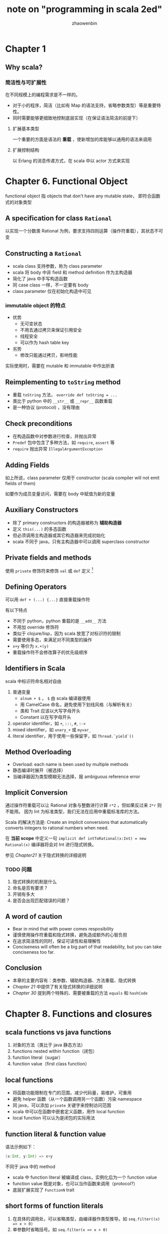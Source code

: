 #+TITLE: note on "programming in scala 2ed"
#+AUTHOR: zhaowenbin


* Chapter 1

** Why scala?

*** 简洁性与可扩展性

 在不同规模上的编程需求是不一样的。

 - 对于小的程序，简洁（比如有 Map 的语法支持，省略参数类型）等是重要特性。
 - 同时需要能够更细致地控制底层实现（在保证语法简洁的前提下）
 
**** 扩展基本类型

一个重要的方面是语法的 **重载** ，使新增加的库能够以通用的语法来调用

**** 扩展控制结构

以 Erlang 的消息传递方式，在 scala 中以 actor 方式来实现
* Chapter 6. Functional Object

functional object 指 objects that don't have any mutable state，
即符合函数式的对象类型

** A specification for class =Rational=

以实现一个分数类 Rational 为例，要求支持四则运算（操作符重载），其状态不可变

** Constructing a =Rational=

- scala class 支持参数，称为 class parameter
- scala 将 body 中非 field 和 method definition 作为主构造器
- 简化了 java 中手写构造函数
- 同 case class 一样，不一定要有 body
- class parameter 仅在初始化构造中可见

*** immutable object 的特点

- 优势
  + 无可变状态
  + 不用去通过拷贝来保证引用安全
  + 线程安全
  + 可以作为 hash table key
- 劣势
  + 修改只能通过拷贝，影响性能

实际使用时，需要在 mutable 和 immutable 中作出折衷

** Reimplementing to =toString= method

- 重载 =toString= 方法， ~override def toString = ...~
- 类比于 python 中的 =__str__= 或 =__repr__= 函数重载
- 是一种协议 (protocol) ，没有理由

** Check preconditions

- 在构造函数中对参数进行检查，并抛出异常
- =Predef= 包中包含了多种方法，如 =require=, =assert= 等
- =require= 抛出异常 =IllegalArgumentException=

** Adding Fields

如上所说，class parameter 仅用于 constructor (scala compiler will not emit fields of them)

如要作为成员变量访问，需要在 body 中赋值为新的变量

** Auxiliary Constructors

- 除了 primary constructors 的构造器被称为 *辅助构造器*
- 定义 =this(...)= 的多态函数
- 但必须调用主构造器或其它构造器来完成初始化
- scala 不同于 java，只有主构造器中可以调用 superclass constructor

** Private fields and methods

使用 =private= 修饰符来修饰 =val= 或 =def= 定义 [fn:1]

** Defining Operators

可以用 ~def + (...) {...}~ 直接重载操作符

有以下特点
- 不同于 python，python 重载的是 =__add__= 方法
- 不用加 override 修饰符
- 类似于 clojure/lisp，因为 scala 放宽了对标识符的限制
- 需要使用多态，来满足对不同类型的操作
- =x+y= 等价为 =x.+(y)=
- 重载操作符不会修改算子的优先级顺序

** Identifiers in Scala

scala 中标识符命名相对自由

1. 普通变量
   - =alnum + $= ， =$= 由 scala 编译器使用
   - 用 CamelCase 命名，避免使用下划线风格（与解析有关）
   - 类和 Trait 应该以大写字母开头
   - Constant 以在写字母开头
2. operator identifier，如 =+=, =:::=, =#=, =:->=
3. mixed identifier，如 =unary_+= 或 =myvar_=
4. literal identifier，用于使用一些保留字，如 =Thread.`yield`()=


** Method Overloading

- Overload: each name is been used by multiple methods
- 静态编译时展开（被选择）
- 当编译器因为类型模糊无法选择，报 ambiguous reference error

** Implicit Conversion

通过操作符重载可以让 Rational 对象与整数进行计算 =r*2= ，但如果反过来 =2*r= 则不能用。
因为 Int 为标准类型，我们无法在应用中重载标准库的方法。

Scala 的解决方法是: Create an implicit conversions that automatically converts
integers to rational numbers when need.

在 *当前 scope* 中定义一句 ~implicit def intToRational(x:Int) = new Rational(x)~
编译器将会对 Int 进行隐式转换。

参见 [[Chapter 21. Implicit Conversions and Parameters][Chapter21]] 关于隐式转换的详细说明

*** TODO 问题

1. 隐式转换的机制是什么
2. 命名是否有要求？
3. 开销有多大
4. 是否会出现匹配错误的问题？


** A word of caution

- Bear in mind that with power comes resposibility
- 谨慎使用操作符重载和隐式转换，避免造成额外的心智负担
- 在追求简洁性的同时，保证可读性和易理解性
- Conciseness will often be a big part of that readability, but you can take conciseness too far.

** Conclusion

- 本章的主要内容有：类参数、辅助构造器、方法重载、隐式转换
- [[Chapter 21. Implicit Conversions and Parameters][Chapter 21]] 中提供了有关隐式转换的详细说明
- [[Chapter 30. Object Equality][Chapter 30]] 提到两个特殊的、需要被重载的方法 =equals= 和 =hashCode=


* Chapter 8. Functions and closures

** scala functions vs java functions

1. 对象的方法（类比于 java 静态方法）
2. functions nested within function（闭包）
3. function literal（sugar）
4. function value（first class function）

** local functions

- 将函数功能限制在专门的范围，减少代码量，易维护，可重用
- 避免 helper 函数（从一个函数调用另一个函数）污染 namespace
- 同 java，可以添加 =private= 关键字来控制访问范围
- scala 中可以在函数中嵌套定义函数，用作 local function
- local function 可以认为是闭包的实际用法

** function literal & function value

语法示例如下：

#+BEGIN_SRC scala
(x:Int, y:Int) => x+y
#+END_SRC

不同于 java 中的 method

- scala 中 function literal 被编译成 class，实例化后为一个 function value
- function value 既是对象，也可以当作函数来调用（protocol?）
- 底层扩展实现了 =FunctionN= trait

** short forms of function literals

1. 在具体的调用处，可以省略类型，由编译器作类型推导。如 ~seq.filter((x) => x > 0)~
2. 单参数时省略括号。如 ~seq.filter(x => x > 0)~

** placeholder syntax

- 可以用 ='_'= 来代指参数
- 必要时需要指定参数类型，如 ~val = (_:Int) + (_:Int)~
- 注意上例中，是两个参数，而非同一个

** partially applied functions                                    :attention:

- 类似于 python, clojure 中的偏函数
- 有特殊的语法 ~val a = println _~
- 上例中 '_' 代指整个参数列表（注意中间的空格）
- 注意：a 相当于 println 函数的 wrap，不是同一个函数
- 注意： *scala 中的 method 不能被赋给变量!!!*
  #+BEGIN_SRC scala
  val c = sum // error
  #+END_SRC
- 可以预先指定部分参数如
  #+BEGIN_SRC scala
  def sum(a: Int, b: Int, c: Int) = a + b + c
  val a = sum(1, _: Int, 3)
  a(2) // => 6
  #+END_SRC

** closure

*** 定义

The function value (object) that's created at runtime from its function literal is called a *closure*

闭包生成时，保存了当前环境（environment/scope）以及变量绑定情况。

*** 分类

按是否有自由变量(free variable) 分为两种
1. 无自由变量，称为 closed term，是闭包的特殊情况
2. 有自由变量，称为 open term

*** 补充

scala 中自由变量在闭包生成后改变，会被闭包感知到。

Cause scala's closures capture variables themseleves, not the value to which variable refer.

*** TODO 讨论: 闭包引入自由变量是否会造成多线程安全问题？

- 闭包多用在函数式风格中，自由变量不可变
- 与引用类型和值类型有关（scala 中相当于引用类型，会发生改变）
- 多线程通过闭包访问同一引用类型可能会出问题

** Special function call forms

*** repeated parameter

- 类比于 C 中的 vargs，或 clojure 中的 =&= ， 或 python 中的 =*=
- 函数定义语法上写作 ~def echo(args: String*) = for(arg <- args) println(arg)~
- 函数调用语法上写作 ~echo(arr: _*)~ ， 其中 arr 本身是 =Array[T]= 类型（类比于 clojure apply）

*** named arguments

按参数名传参，可改变顺序，如 ~speed(distance=100,time=10)~

*** default parameter value

函数定义时提供默认参数，配合 named arguments 使用更佳

** Tail recursive

- tail-recursive function will not build a new stack frame for each calls; all calls will execute in a single frame
- scalac 中加参数 ~-g:notailcalls~ 禁用尾递归优化（方便调试）
- 受 JVM 限制，对间接调用递归模式，scala 编译器无法进行优化







* TODO Chapter 21. Implicit Conversions and Parameters
* TODO Chapter 30. Object Equality

* Footnotes

[fn:1] 是否有 =protect= 修饰符？
